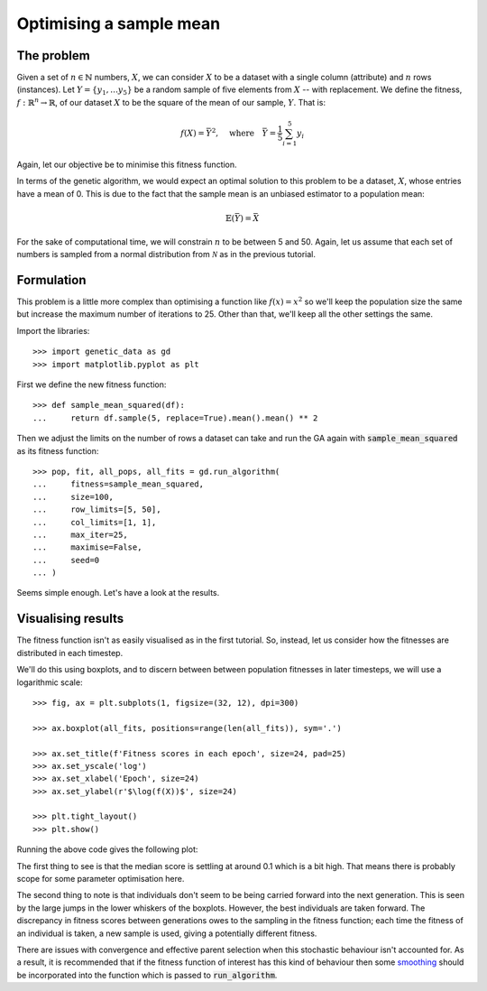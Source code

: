 Optimising a sample mean
------------------------

The problem
+++++++++++

Given a set of :math:`n \in \mathbb{N}` numbers, :math:`X`, we can consider
:math:`X` to be a dataset with a single column (attribute) and :math:`n` rows
(instances). Let :math:`Y = \{y_1, \ldots y_5\}` be a random sample of five
elements from :math:`X` -- with replacement. We define the fitness, :math:`\ f
: \mathbb{R}^n \to \mathbb{R}`, of our dataset :math:`X` to be the square of the
mean of our sample, :math:`Y`. That is:

.. math::
    f(X) = \bar Y^2, \quad
    \text{where} \quad
    \bar Y = \frac{1}{5} \sum_{i = 1}^{5} y_i

Again, let our objective be to minimise this fitness function. 

In terms of the genetic algorithm, we would expect an optimal solution to this
problem to be a dataset, :math:`X`, whose entries have a mean of 0. This is due
to the fact that the sample mean is an unbiased estimator to a population mean:

.. math::
    \mathbb{E}(\bar Y) = \bar X

For the sake of computational time, we will constrain :math:`n` to be between 5
and 50. Again, let us assume that each set of numbers is sampled from a normal
distribution from :math:`\mathcal{N}` as in the previous tutorial.

Formulation
+++++++++++

This problem is a little more complex than optimising a function like
:math:`f(x) = x^2` so we'll keep the population size the same but increase the
maximum number of iterations to 25. Other than that, we'll keep all the other
settings the same.

Import the libraries::

    >>> import genetic_data as gd
    >>> import matplotlib.pyplot as plt

First we define the new fitness function::

    >>> def sample_mean_squared(df):
    ...     return df.sample(5, replace=True).mean().mean() ** 2

Then we adjust the limits on the number of rows a dataset can take and run the
GA again with :code:`sample_mean_squared` as its fitness function::

    >>> pop, fit, all_pops, all_fits = gd.run_algorithm(
    ...     fitness=sample_mean_squared,
    ...     size=100,
    ...     row_limits=[5, 50],
    ...     col_limits=[1, 1],
    ...     max_iter=25,
    ...     maximise=False,
    ...     seed=0
    ... )

Seems simple enough. Let's have a look at the results.

Visualising results
+++++++++++++++++++

The fitness function isn't as easily visualised as in the first tutorial. So,
instead, let us consider how the fitnesses are distributed in each timestep.

We'll do this using boxplots, and to discern between between population
fitnesses in later timesteps, we will use a logarithmic scale::

    >>> fig, ax = plt.subplots(1, figsize=(32, 12), dpi=300)

    >>> ax.boxplot(all_fits, positions=range(len(all_fits)), sym='.')

    >>> ax.set_title(f'Fitness scores in each epoch', size=24, pad=25)
    >>> ax.set_yscale('log')
    >>> ax.set_xlabel('Epoch', size=24)
    >>> ax.set_ylabel(r'$\log(f(X))$', size=24)

    >>> plt.tight_layout()
    >>> plt.show()

Running the above code gives the following plot:

.. image:: ../_static/tutorial_ii_plot.png
   :width: 100 %
   :align: center
   :alt: Fitness scores over the duration of the GA

The first thing to see is that the median score is settling at around 0.1 which
is a bit high. That means there is probably scope for some parameter
optimisation here.

The second thing to note is that individuals don't seem to be being carried
forward into the next generation. This is seen by the large jumps in the lower
whiskers of the boxplots. However, the best individuals are taken forward. The
discrepancy in fitness scores between generations owes to the sampling in the
fitness function; each time the fitness of an individual is taken, a new sample
is used, giving a potentially different fitness.

There are issues with convergence and effective parent selection when this
stochastic behaviour isn't accounted for. As a result, it is recommended that if
the fitness function of interest has this kind of behaviour then some `smoothing
<https://en.wikipedia.org/wiki/Smoothing>`_ should be incorporated into the
function which is passed to :code:`run_algorithm`.

